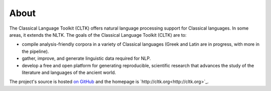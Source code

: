 About
#####

The Classical Language Toolkit (CLTK) offers natural language processing support for Classical languages. In some areas, it extends the NLTK. The goals of the Classical Language Toolkit (CLTK) are to:

* compile analysis-friendly corpora in a variety of Classical languages (Greek and Latin are in progress, with more in the pipeline).

* gather, improve, and generate linguistic data required for NLP.

* develop a free and open platform for generating reproducible, scientific research that advances the study of the literature and languages of the ancient world.

The project's source is hosted `on GitHub <https://github.com/kylepjohnson/cltk>`_ and the homepage is `http://cltk.org<http://cltk.org>`_.